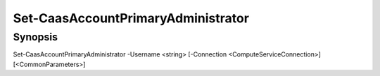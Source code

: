 ﻿Set-CaasAccountPrimaryAdministrator
===================

Synopsis
--------


Set-CaasAccountPrimaryAdministrator -Username <string> [-Connection <ComputeServiceConnection>] [<CommonParameters>]


